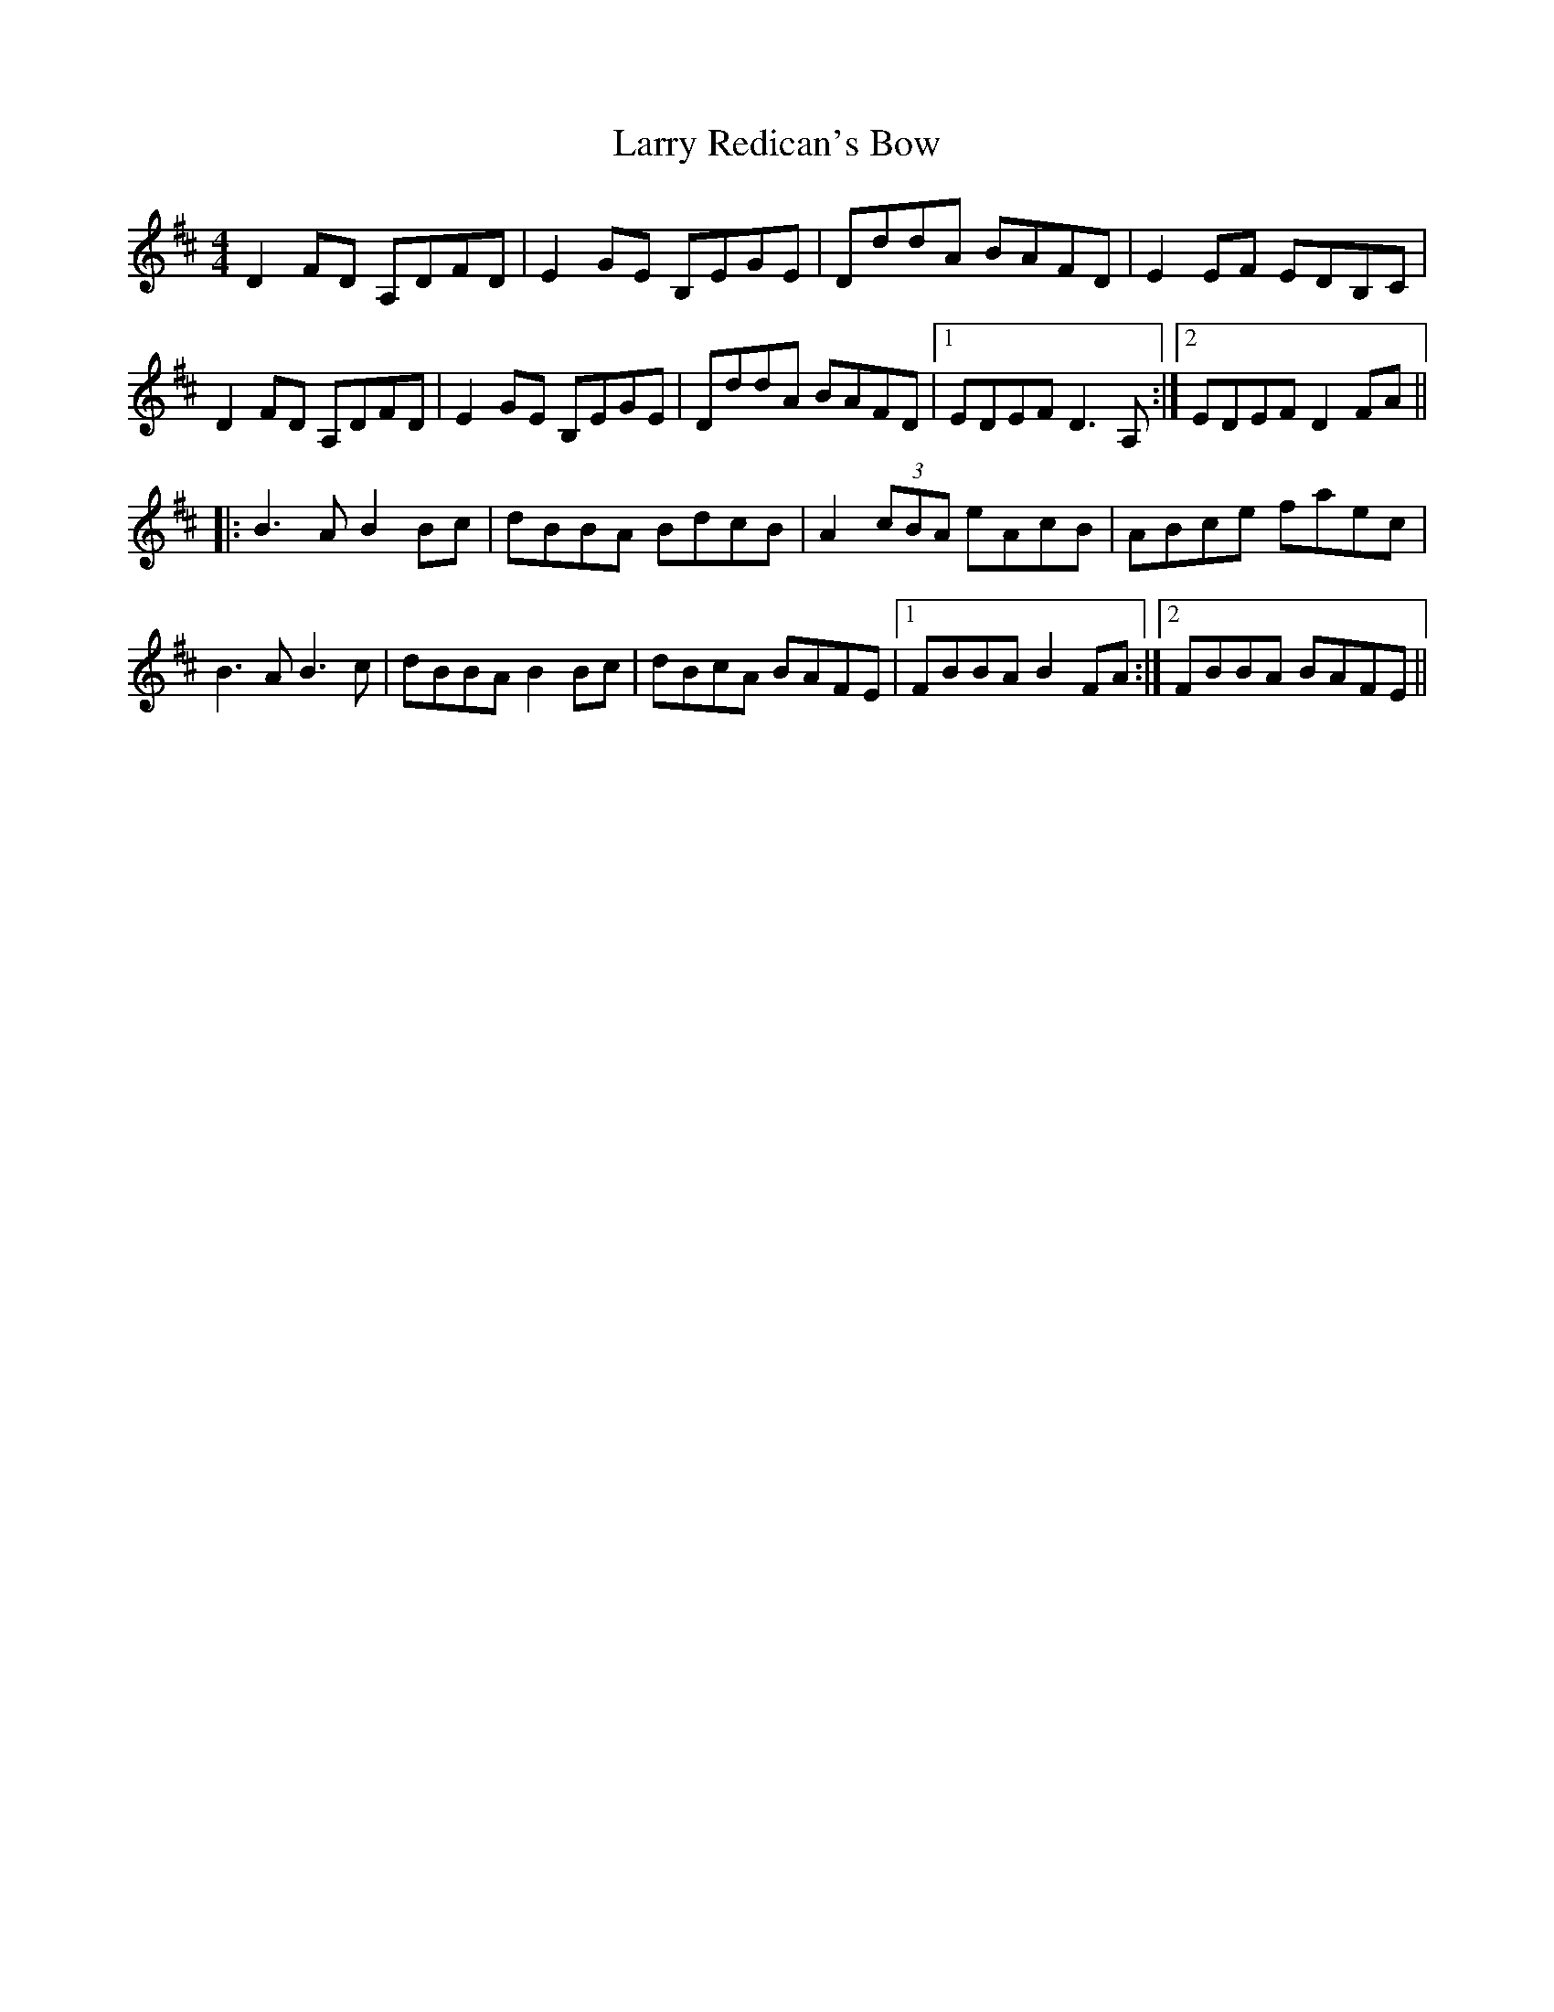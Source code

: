 X: 22934
T: Larry Redican's Bow
R: reel
M: 4/4
K: Dmajor
D2FD A,DFD|E2GE B,EGE|DddA BAFD|E2EF EDB,C|
D2FD A,DFD|E2GE B,EGE|DddA BAFD|1 EDEF D3A,:|2 EDEF D2FA||
|:B3A B2Bc|dBBA BdcB|A2 (3cBA eAcB|ABce faec|
B3A B3c|dBBA B2Bc|dBcA BAFE|1 FBBA B2FA:|2 FBBA BAFE||

